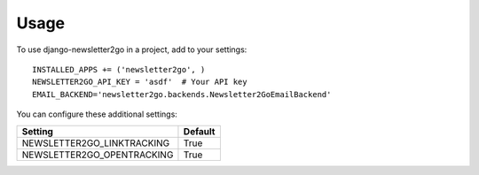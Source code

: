 ========
Usage
========

To use django-newsletter2go in a project, add to your settings::

    INSTALLED_APPS += ('newsletter2go', )
    NEWSLETTER2GO_API_KEY = 'asdf'  # Your API key
    EMAIL_BACKEND='newsletter2go.backends.Newsletter2GoEmailBackend'


You can configure these additional settings:

==============================  =============
          Setting                 Default
==============================  =============
NEWSLETTER2GO_LINKTRACKING         True
NEWSLETTER2GO_OPENTRACKING         True
==============================  =============
